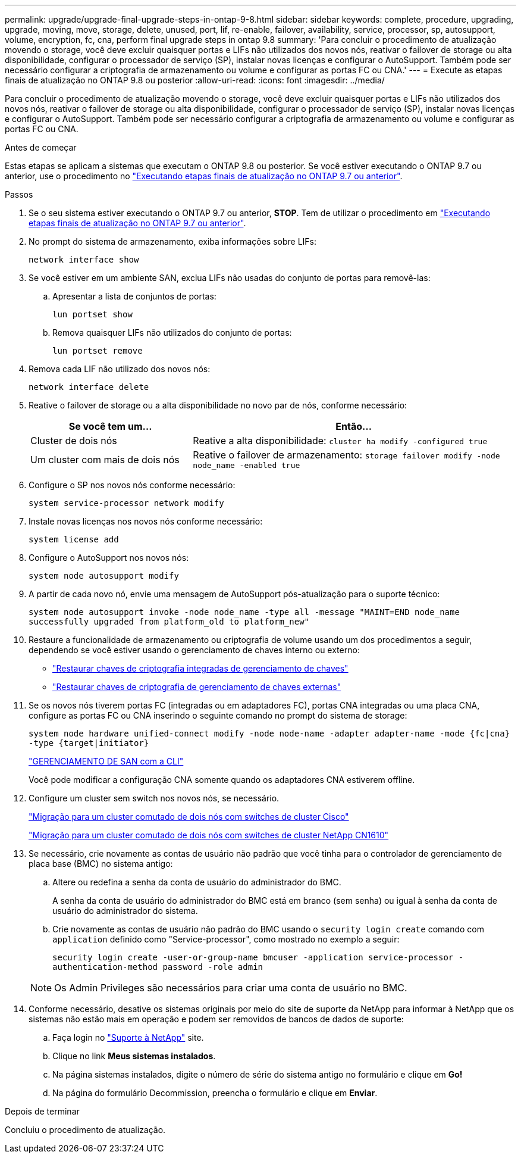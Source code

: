---
permalink: upgrade/upgrade-final-upgrade-steps-in-ontap-9-8.html 
sidebar: sidebar 
keywords: complete, procedure, upgrading, upgrade, moving, move, storage, delete, unused, port, lif, re-enable, failover, availability, service, processor, sp, autosupport, volume, encryption, fc, cna, perform final upgrade steps in ontap 9.8 
summary: 'Para concluir o procedimento de atualização movendo o storage, você deve excluir quaisquer portas e LIFs não utilizados dos novos nós, reativar o failover de storage ou alta disponibilidade, configurar o processador de serviço (SP), instalar novas licenças e configurar o AutoSupport. Também pode ser necessário configurar a criptografia de armazenamento ou volume e configurar as portas FC ou CNA.' 
---
= Execute as etapas finais de atualização no ONTAP 9.8 ou posterior
:allow-uri-read: 
:icons: font
:imagesdir: ../media/


[role="lead"]
Para concluir o procedimento de atualização movendo o storage, você deve excluir quaisquer portas e LIFs não utilizados dos novos nós, reativar o failover de storage ou alta disponibilidade, configurar o processador de serviço (SP), instalar novas licenças e configurar o AutoSupport. Também pode ser necessário configurar a criptografia de armazenamento ou volume e configurar as portas FC ou CNA.

.Antes de começar
Estas etapas se aplicam a sistemas que executam o ONTAP 9.8 ou posterior. Se você estiver executando o ONTAP 9.7 ou anterior, use o procedimento no link:upgrade-final-steps-ontap-9-7-or-earlier-move-storage.html["Executando etapas finais de atualização no ONTAP 9.7 ou anterior"].

.Passos
. Se o seu sistema estiver executando o ONTAP 9.7 ou anterior, *STOP*. Tem de utilizar o procedimento em link:upgrade-final-steps-ontap-9-7-or-earlier-move-storage.html["Executando etapas finais de atualização no ONTAP 9.7 ou anterior"].
. No prompt do sistema de armazenamento, exiba informações sobre LIFs:
+
`network interface show`

. Se você estiver em um ambiente SAN, exclua LIFs não usadas do conjunto de portas para removê-las:
+
.. Apresentar a lista de conjuntos de portas:
+
`lun portset show`

.. Remova quaisquer LIFs não utilizados do conjunto de portas:
+
`lun portset remove`



. Remova cada LIF não utilizado dos novos nós:
+
`network interface delete`

. Reative o failover de storage ou a alta disponibilidade no novo par de nós, conforme necessário:
+
[cols="1,2"]
|===
| Se você tem um... | Então... 


 a| 
Cluster de dois nós
 a| 
Reative a alta disponibilidade: `cluster ha modify -configured true`



 a| 
Um cluster com mais de dois nós
 a| 
Reative o failover de armazenamento: `storage failover modify -node node_name -enabled true`

|===
. Configure o SP nos novos nós conforme necessário:
+
`system service-processor network modify`

. Instale novas licenças nos novos nós conforme necessário:
+
`system license add`

. Configure o AutoSupport nos novos nós:
+
`system node autosupport modify`

. A partir de cada novo nó, envie uma mensagem de AutoSupport pós-atualização para o suporte técnico:
+
`system node autosupport invoke -node node_name -type all -message "MAINT=END node_name successfully upgraded from platform_old to platform_new"`

. Restaure a funcionalidade de armazenamento ou criptografia de volume usando um dos procedimentos a seguir, dependendo se você estiver usando o gerenciamento de chaves interno ou externo:
+
** link:https://docs.netapp.com/us-en/ontap/encryption-at-rest/restore-onboard-key-management-encryption-keys-task.html["Restaurar chaves de criptografia integradas de gerenciamento de chaves"^]
** link:https://docs.netapp.com/us-en/ontap/encryption-at-rest/restore-external-encryption-keys-93-later-task.html["Restaurar chaves de criptografia de gerenciamento de chaves externas"^]


. Se os novos nós tiverem portas FC (integradas ou em adaptadores FC), portas CNA integradas ou uma placa CNA, configure as portas FC ou CNA inserindo o seguinte comando no prompt do sistema de storage:
+
`system node hardware unified-connect modify -node node-name -adapter adapter-name -mode {fc|cna} -type {target|initiator}`

+
link:https://docs.netapp.com/us-en/ontap/san-admin/index.html["GERENCIAMENTO DE SAN com a CLI"^]

+
Você pode modificar a configuração CNA somente quando os adaptadores CNA estiverem offline.

. Configure um cluster sem switch nos novos nós, se necessário.
+
https://library.netapp.com/ecm/ecm_download_file/ECMP1140536["Migração para um cluster comutado de dois nós com switches de cluster Cisco"^]

+
https://library.netapp.com/ecm/ecm_download_file/ECMP1140535["Migração para um cluster comutado de dois nós com switches de cluster NetApp CN1610"^]

. Se necessário, crie novamente as contas de usuário não padrão que você tinha para o controlador de gerenciamento de placa base (BMC) no sistema antigo:
+
.. Altere ou redefina a senha da conta de usuário do administrador do BMC.
+
A senha da conta de usuário do administrador do BMC está em branco (sem senha) ou igual à senha da conta de usuário do administrador do sistema.

.. Crie novamente as contas de usuário não padrão do BMC usando o `security login create` comando com `application` definido como "Service-processor", como mostrado no exemplo a seguir:
+
`security login create -user-or-group-name bmcuser -application service-processor -authentication-method password -role admin`

+

NOTE: Os Admin Privileges são necessários para criar uma conta de usuário no BMC.



. Conforme necessário, desative os sistemas originais por meio do site de suporte da NetApp para informar à NetApp que os sistemas não estão mais em operação e podem ser removidos de bancos de dados de suporte:
+
.. Faça login no https://mysupport.netapp.com/site/global/dashboard["Suporte à NetApp"^] site.
.. Clique no link *Meus sistemas instalados*.
.. Na página sistemas instalados, digite o número de série do sistema antigo no formulário e clique em *Go!*
.. Na página do formulário Decommission, preencha o formulário e clique em *Enviar*.




.Depois de terminar
Concluiu o procedimento de atualização.
